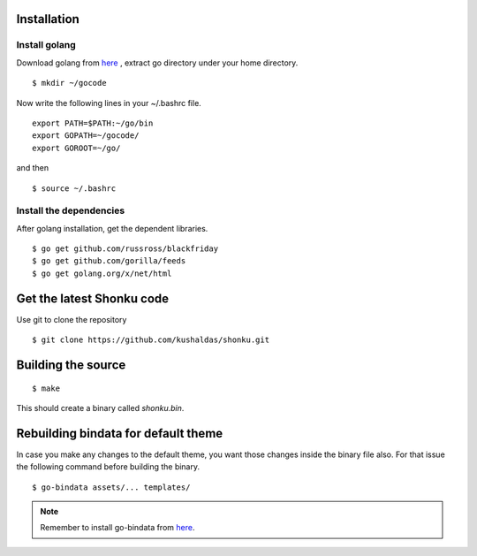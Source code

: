Installation
=============

Install golang
---------------

Download golang from `here <https://golang.org/doc/install?download=go1.8.3.linux-amd64.tar.gz>`_ , extract go directory
under your home directory.

::

    $ mkdir ~/gocode

Now write the following lines in your ~/.bashrc file.
::

    export PATH=$PATH:~/go/bin
    export GOPATH=~/gocode/
    export GOROOT=~/go/

and then ::

    $ source ~/.bashrc

Install the dependencies
-------------------------

After golang installation, get the dependent libraries.
::

    $ go get github.com/russross/blackfriday
    $ go get github.com/gorilla/feeds
    $ go get golang.org/x/net/html

Get the latest Shonku code
===========================

Use git to clone the repository
::

  $ git clone https://github.com/kushaldas/shonku.git

Building the source
===================

::

    $ make

This should create a binary called `shonku.bin`.

Rebuilding bindata for default theme
=====================================

In case you make any changes to the default theme, you want those changes inside
the binary file also. For that issue the following command before building the
binary.

::

	$ go-bindata assets/... templates/

.. note::
	Remember to install go-bindata from `here <https://github.com/jteeuwen/go-bindata>`_.
